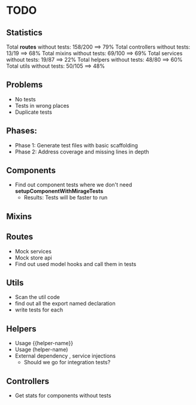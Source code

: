 * TODO

** Statistics

Total *routes* without tests: 158/200 ==> 79%
Total controllers without tests: 13/19 ==> 68%
Total mixins without tests: 69/100 ==> 69%
Total services without tests: 19/87 ==> 22%
Total helpers without tests: 48/80 ==> 60%
Total utils without tests: 50/105 ==> 48%

** Problems
- No tests
- Tests in wrong places
- Duplicate tests

** Phases:
 - Phase 1: Generate test files with basic scaffolding
 - Phase 2: Address coverage and missing lines in depth
   
** Components
- Find out component tests where we don't need *setupComponentWithMirageTests*
  - Results: Tests will be faster to run
** Mixins

** Routes
- Mock services
- Mock store api
- Find out used model hooks and call them in tests

** Utils
- Scan the util code
- find out all the export named declaration
- write tests for each

** Helpers
- Usage {{helper-name}}
- Usage (helper-name)
- External dependency , service injections
  - Should we go for integration tests?

** Controllers

- Get stats for components without tests
